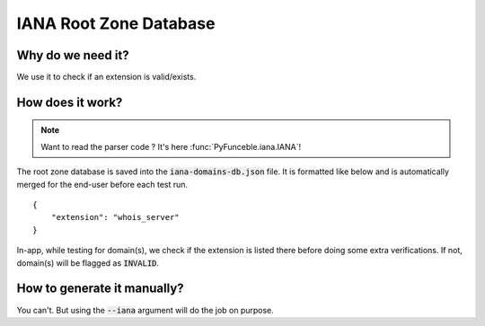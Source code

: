 IANA Root Zone Database
=======================

Why do we need it?
------------------

We use it to check if an extension is valid/exists.

How does it work?
-----------------

.. note::
    Want to read the parser code ? It's here :func:`PyFunceble.iana.IANA`!

The root zone database is saved into the :code:`iana-domains-db.json` file.
It is formatted like below and is automatically merged for the end-user before
each test run.

::

    {
        "extension": "whois_server"
    }

In-app, while testing for domain(s), we check if the extension is listed there before doing some extra verifications.
If not, domain(s) will be flagged as :code:`INVALID`.


How to generate it manually?
----------------------------

You can't. But using the :code:`--iana` argument will do the job on purpose.